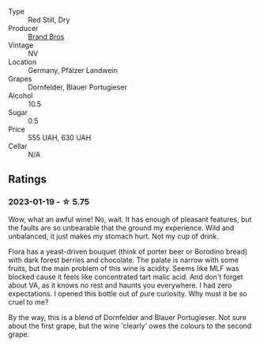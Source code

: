 #+attr_html: :class wine-main-image
[[file:/images/a1/7a3389-7755-4e15-8560-4cf76ca74d33/2023-01-16-16-09-11-IMG-4319@512.webp]]

- Type :: Red Still, Dry
- Producer :: [[barberry:/producers/19104471-31b8-489f-b5a7-addbadb13b6a][Brand Bros]]
- Vintage :: NV
- Location :: Germany, Pfälzer Landwein
- Grapes :: Dornfelder, Blauer Portugieser
- Alcohol :: 10.5
- Sugar :: 0.5
- Price :: 555 UAH, 630 UAH
- Cellar :: N/A

** Ratings

*** 2023-01-19 - ☆ 5.75

Wow, what an awful wine! No, wait. It has enough of pleasant features, but the faults are so unbearable that the ground my experience. Wild and unbalanced, it just makes my stomach hurt. Not my cup of drink.

Flora has a yeast-driven bouquet (think of porter beer or Borodino bread) with dark forest berries and chocolate. The palate is narrow with some fruits, but the main problem of this wine is acidity. Seems like MLF was blocked cause it feels like concentrated tart malic acid. And don't forget about VA, as it knows no rest and haunts you everywhere. I had zero expectations. I opened this bottle out of pure curiosity. Why must it be so cruel to me?

By the way, this is a blend of Dornfelder and Blauer Portugieser. Not sure about the first grape, but the wine 'clearly' owes the colours to the second grape.

